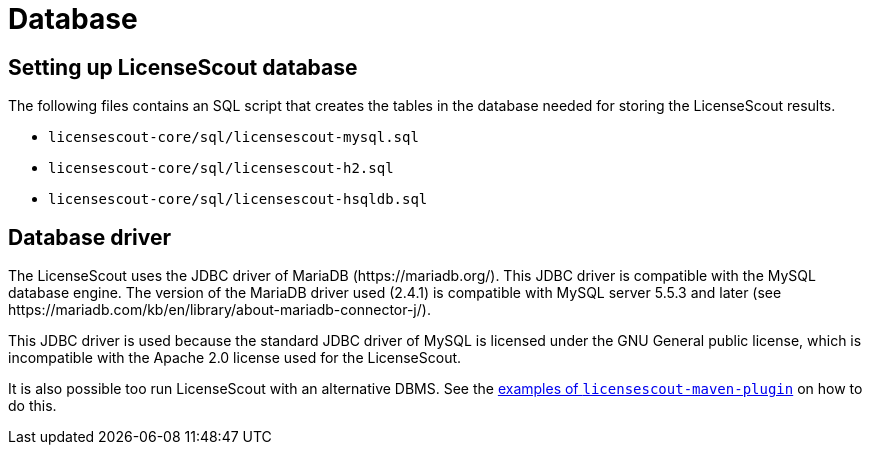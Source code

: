 //
// Copyright 2019 Association for the promotion of open-source insurance software and for the establishment of open interface standards in the insurance industry (Verein zur Förderung quelloffener Versicherungssoftware und Etablierung offener Schnittstellenstandards in der Versicherungsbranche)
//
// Licensed under the Apache License, Version 2.0 (the "License");
// you may not use this file except in compliance with the License.
// You may obtain a copy of the License at
//
//     http://www.apache.org/licenses/LICENSE-2.0
//
// Unless required by applicable law or agreed to in writing, software
// distributed under the License is distributed on an "AS IS" BASIS,
// WITHOUT WARRANTIES OR CONDITIONS OF ANY KIND, either express or implied.
// See the License for the specific language governing permissions and
// limitations under the License.
//

= Database

:encoding: utf-8
:lang: en
:doctype: book
:toc:
:toclevels: 4


== Setting up LicenseScout database

The following files contains an SQL script that creates the tables in the database needed for storing the LicenseScout results.

* `licensescout-core/sql/licensescout-mysql.sql`
* `licensescout-core/sql/licensescout-h2.sql`
* `licensescout-core/sql/licensescout-hsqldb.sql`


== Database driver

The LicenseScout uses the JDBC driver of MariaDB (++https://mariadb.org/++).
This JDBC driver is compatible with the MySQL database engine. The version of the MariaDB driver used (2.4.1) is compatible with
MySQL server 5.5.3 and later (see ++https://mariadb.com/kb/en/library/about-mariadb-connector-j/++).

This JDBC driver is used because the standard JDBC driver of MySQL is licensed under the GNU General public license, which is incompatible with the Apache 2.0 license used for the LicenseScout.

It is also possible too run LicenseScout with an alternative DBMS. See the link:../../licensescout-maven-plugin/examples/alternative-dbms.html[examples of `licensescout-maven-plugin`] on how to do this.
